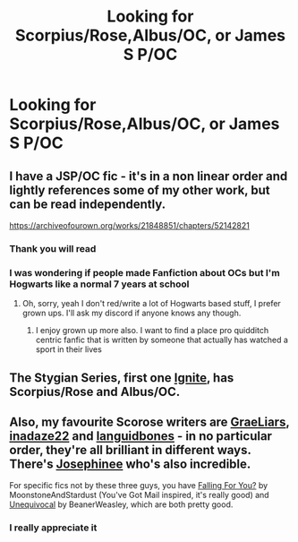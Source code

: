 #+TITLE: Looking for Scorpius/Rose,Albus/OC, or James S P/OC

* Looking for Scorpius/Rose,Albus/OC, or James S P/OC
:PROPERTIES:
:Author: hapoo123
:Score: 0
:DateUnix: 1576858636.0
:DateShort: 2019-Dec-20
:FlairText: Request
:END:

** I have a JSP/OC fic - it's in a non linear order and lightly references some of my other work, but can be read independently.

[[https://archiveofourown.org/works/21848851/chapters/52142821]]
:PROPERTIES:
:Author: FloreatCastellum
:Score: 3
:DateUnix: 1576858878.0
:DateShort: 2019-Dec-20
:END:

*** Thank you will read
:PROPERTIES:
:Author: hapoo123
:Score: 2
:DateUnix: 1576858909.0
:DateShort: 2019-Dec-20
:END:


*** I was wondering if people made Fanfiction about OCs but I'm Hogwarts like a normal 7 years at school
:PROPERTIES:
:Author: hapoo123
:Score: 2
:DateUnix: 1576859249.0
:DateShort: 2019-Dec-20
:END:

**** Oh, sorry, yeah I don't red/write a lot of Hogwarts based stuff, I prefer grown ups. I'll ask my discord if anyone knows any though.
:PROPERTIES:
:Author: FloreatCastellum
:Score: 2
:DateUnix: 1576859748.0
:DateShort: 2019-Dec-20
:END:

***** I enjoy grown up more also. I want to find a place pro quidditch centric fanfic that is written by someone that actually has watched a sport in their lives
:PROPERTIES:
:Author: hapoo123
:Score: 2
:DateUnix: 1576859962.0
:DateShort: 2019-Dec-20
:END:


** The Stygian Series, first one [[https://harrypotterfanfiction.com/viewstory.php?chapterid=474910][Ignite]], has Scorpius/Rose and Albus/OC.
:PROPERTIES:
:Author: elizabnthe
:Score: 1
:DateUnix: 1576930328.0
:DateShort: 2019-Dec-21
:END:


** Also, my favourite Scorose writers are [[https://www.fanfiction.net/u/2801658/GraeLiars][GraeLiars]], [[https://www.fanfiction.net/u/1394384/inadaze22][inadaze22]] and [[https://www.fanfiction.net/u/1223404/languidbones][languidbones]] - in no particular order, they're all brilliant in different ways. There's [[https://www.fanfiction.net/u/798171/Josephinee][Josephinee]] who's also incredible.

For specific fics not by these three guys, you have [[https://www.fanfiction.net/s/12621795/1/Falling-For-You][Falling For You?]] by MoonstoneAndStardust (You've Got Mail inspired, it's really good) and [[https://www.fanfiction.net/s/11372570/1/Unequivocal][Unequivocal]] by BeanerWeasley, which are both pretty good.
:PROPERTIES:
:Author: kcairax
:Score: 1
:DateUnix: 1580051720.0
:DateShort: 2020-Jan-26
:END:

*** I really appreciate it
:PROPERTIES:
:Author: hapoo123
:Score: 1
:DateUnix: 1580054425.0
:DateShort: 2020-Jan-26
:END:
